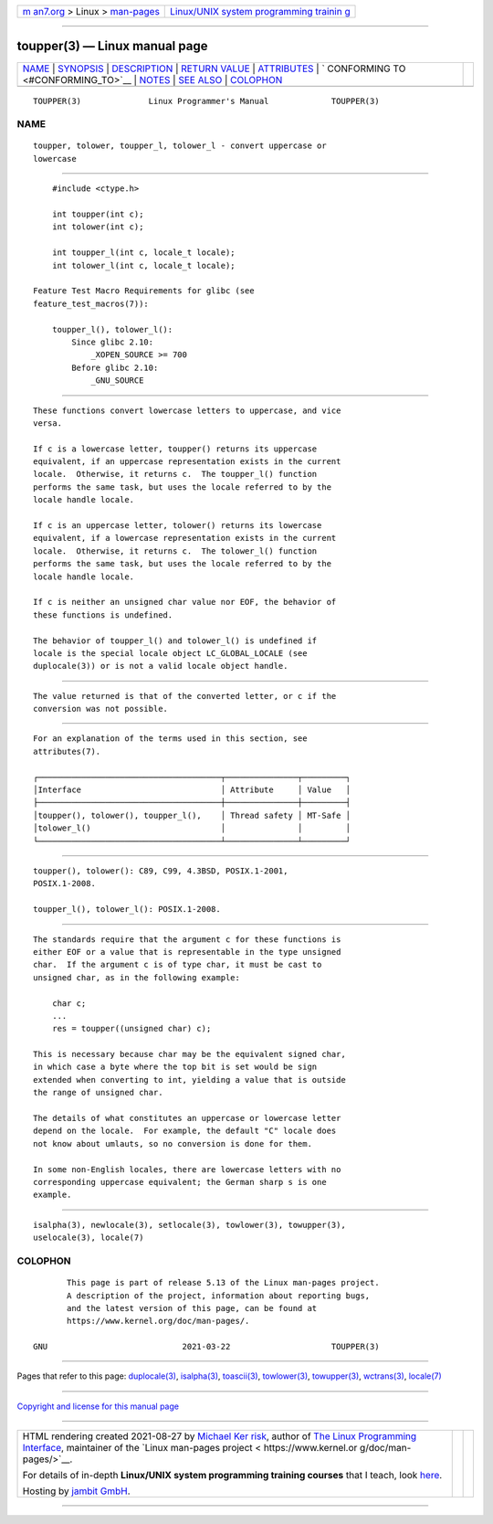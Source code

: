 .. container:: page-top

.. container:: nav-bar

   +----------------------------------+----------------------------------+
   | `m                               | `Linux/UNIX system programming   |
   | an7.org <../../../index.html>`__ | trainin                          |
   | > Linux >                        | g <http://man7.org/training/>`__ |
   | `man-pages <../index.html>`__    |                                  |
   +----------------------------------+----------------------------------+

--------------

toupper(3) — Linux manual page
==============================

+-----------------------------------+-----------------------------------+
| `NAME <#NAME>`__ \|               |                                   |
| `SYNOPSIS <#SYNOPSIS>`__ \|       |                                   |
| `DESCRIPTION <#DESCRIPTION>`__ \| |                                   |
| `RETURN VALUE <#RETURN_VALUE>`__  |                                   |
| \| `ATTRIBUTES <#ATTRIBUTES>`__   |                                   |
| \|                                |                                   |
| `                                 |                                   |
| CONFORMING TO <#CONFORMING_TO>`__ |                                   |
| \| `NOTES <#NOTES>`__ \|          |                                   |
| `SEE ALSO <#SEE_ALSO>`__ \|       |                                   |
| `COLOPHON <#COLOPHON>`__          |                                   |
+-----------------------------------+-----------------------------------+
| .. container:: man-search-box     |                                   |
+-----------------------------------+-----------------------------------+

::

   TOUPPER(3)              Linux Programmer's Manual             TOUPPER(3)

NAME
-------------------------------------------------

::

          toupper, tolower, toupper_l, tolower_l - convert uppercase or
          lowercase


---------------------------------------------------------

::

          #include <ctype.h>

          int toupper(int c);
          int tolower(int c);

          int toupper_l(int c, locale_t locale);
          int tolower_l(int c, locale_t locale);

      Feature Test Macro Requirements for glibc (see
      feature_test_macros(7)):

          toupper_l(), tolower_l():
              Since glibc 2.10:
                  _XOPEN_SOURCE >= 700
              Before glibc 2.10:
                  _GNU_SOURCE


---------------------------------------------------------------

::

          These functions convert lowercase letters to uppercase, and vice
          versa.

          If c is a lowercase letter, toupper() returns its uppercase
          equivalent, if an uppercase representation exists in the current
          locale.  Otherwise, it returns c.  The toupper_l() function
          performs the same task, but uses the locale referred to by the
          locale handle locale.

          If c is an uppercase letter, tolower() returns its lowercase
          equivalent, if a lowercase representation exists in the current
          locale.  Otherwise, it returns c.  The tolower_l() function
          performs the same task, but uses the locale referred to by the
          locale handle locale.

          If c is neither an unsigned char value nor EOF, the behavior of
          these functions is undefined.

          The behavior of toupper_l() and tolower_l() is undefined if
          locale is the special locale object LC_GLOBAL_LOCALE (see
          duplocale(3)) or is not a valid locale object handle.


-----------------------------------------------------------------

::

          The value returned is that of the converted letter, or c if the
          conversion was not possible.


-------------------------------------------------------------

::

          For an explanation of the terms used in this section, see
          attributes(7).

          ┌──────────────────────────────────────┬───────────────┬─────────┐
          │Interface                             │ Attribute     │ Value   │
          ├──────────────────────────────────────┼───────────────┼─────────┤
          │toupper(), tolower(), toupper_l(),    │ Thread safety │ MT-Safe │
          │tolower_l()                           │               │         │
          └──────────────────────────────────────┴───────────────┴─────────┘


-------------------------------------------------------------------

::

          toupper(), tolower(): C89, C99, 4.3BSD, POSIX.1-2001,
          POSIX.1-2008.

          toupper_l(), tolower_l(): POSIX.1-2008.


---------------------------------------------------

::

          The standards require that the argument c for these functions is
          either EOF or a value that is representable in the type unsigned
          char.  If the argument c is of type char, it must be cast to
          unsigned char, as in the following example:

              char c;
              ...
              res = toupper((unsigned char) c);

          This is necessary because char may be the equivalent signed char,
          in which case a byte where the top bit is set would be sign
          extended when converting to int, yielding a value that is outside
          the range of unsigned char.

          The details of what constitutes an uppercase or lowercase letter
          depend on the locale.  For example, the default "C" locale does
          not know about umlauts, so no conversion is done for them.

          In some non-English locales, there are lowercase letters with no
          corresponding uppercase equivalent; the German sharp s is one
          example.


---------------------------------------------------------

::

          isalpha(3), newlocale(3), setlocale(3), towlower(3), towupper(3),
          uselocale(3), locale(7)

COLOPHON
---------------------------------------------------------

::

          This page is part of release 5.13 of the Linux man-pages project.
          A description of the project, information about reporting bugs,
          and the latest version of this page, can be found at
          https://www.kernel.org/doc/man-pages/.

   GNU                            2021-03-22                     TOUPPER(3)

--------------

Pages that refer to this page:
`duplocale(3) <../man3/duplocale.3.html>`__, 
`isalpha(3) <../man3/isalpha.3.html>`__, 
`toascii(3) <../man3/toascii.3.html>`__, 
`towlower(3) <../man3/towlower.3.html>`__, 
`towupper(3) <../man3/towupper.3.html>`__, 
`wctrans(3) <../man3/wctrans.3.html>`__, 
`locale(7) <../man7/locale.7.html>`__

--------------

`Copyright and license for this manual
page <../man3/toupper.3.license.html>`__

--------------

.. container:: footer

   +-----------------------+-----------------------+-----------------------+
   | HTML rendering        |                       | |Cover of TLPI|       |
   | created 2021-08-27 by |                       |                       |
   | `Michael              |                       |                       |
   | Ker                   |                       |                       |
   | risk <https://man7.or |                       |                       |
   | g/mtk/index.html>`__, |                       |                       |
   | author of `The Linux  |                       |                       |
   | Programming           |                       |                       |
   | Interface <https:     |                       |                       |
   | //man7.org/tlpi/>`__, |                       |                       |
   | maintainer of the     |                       |                       |
   | `Linux man-pages      |                       |                       |
   | project <             |                       |                       |
   | https://www.kernel.or |                       |                       |
   | g/doc/man-pages/>`__. |                       |                       |
   |                       |                       |                       |
   | For details of        |                       |                       |
   | in-depth **Linux/UNIX |                       |                       |
   | system programming    |                       |                       |
   | training courses**    |                       |                       |
   | that I teach, look    |                       |                       |
   | `here <https://ma     |                       |                       |
   | n7.org/training/>`__. |                       |                       |
   |                       |                       |                       |
   | Hosting by `jambit    |                       |                       |
   | GmbH                  |                       |                       |
   | <https://www.jambit.c |                       |                       |
   | om/index_en.html>`__. |                       |                       |
   +-----------------------+-----------------------+-----------------------+

--------------

.. container:: statcounter

   |Web Analytics Made Easy - StatCounter|

.. |Cover of TLPI| image:: https://man7.org/tlpi/cover/TLPI-front-cover-vsmall.png
   :target: https://man7.org/tlpi/
.. |Web Analytics Made Easy - StatCounter| image:: https://c.statcounter.com/7422636/0/9b6714ff/1/
   :class: statcounter
   :target: https://statcounter.com/
